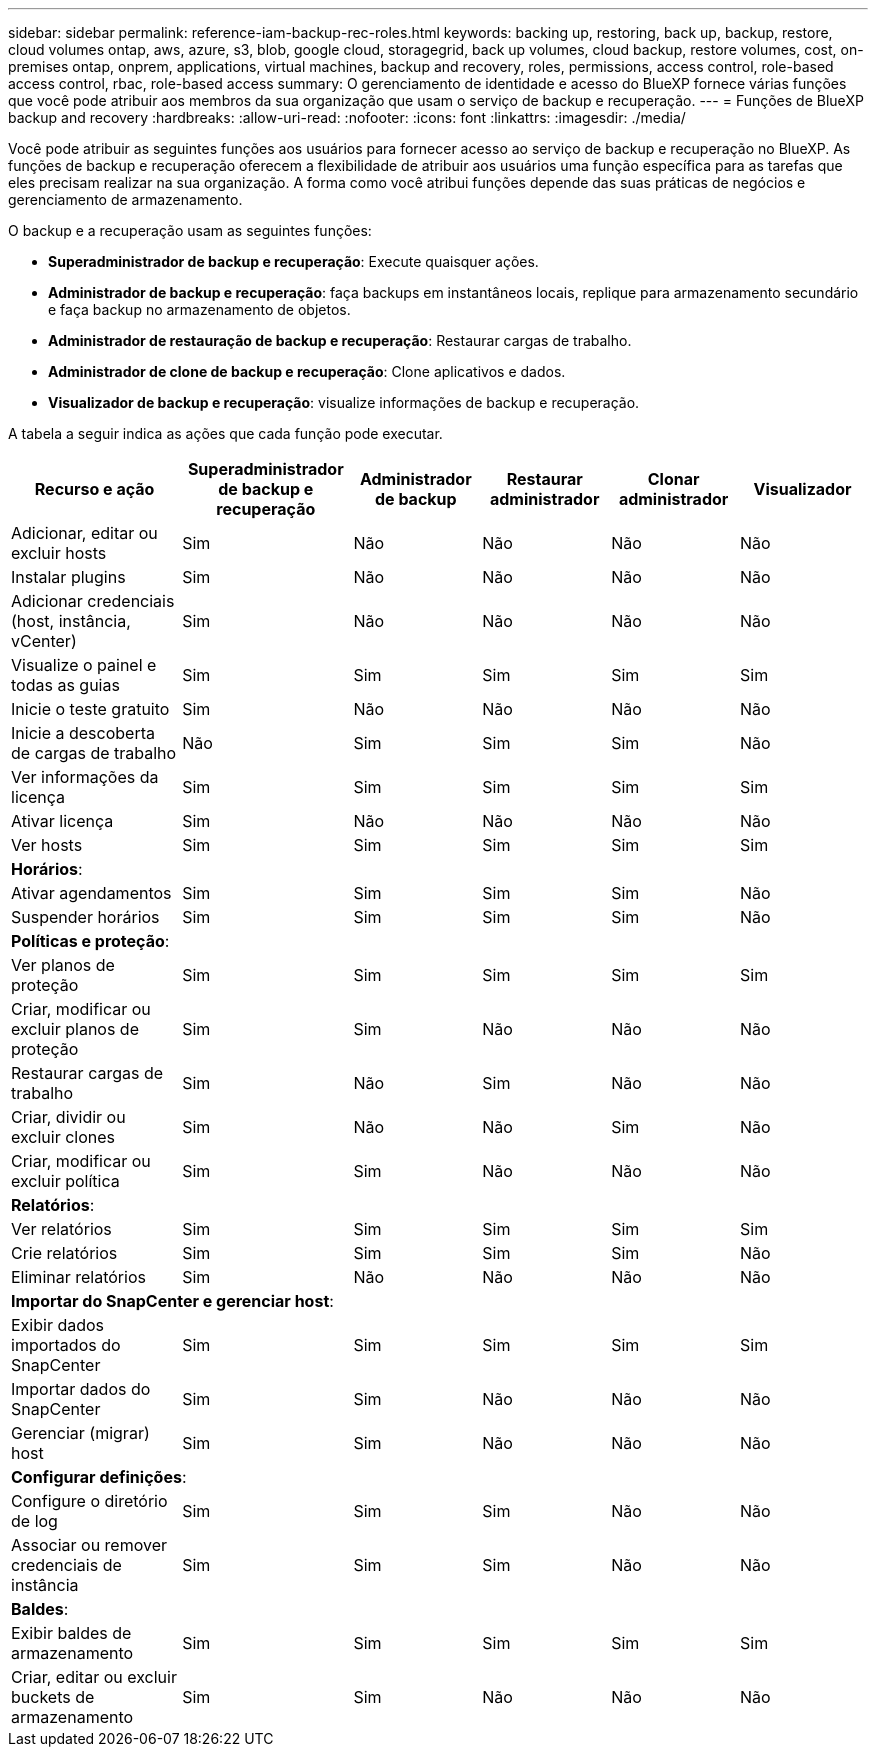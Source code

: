 ---
sidebar: sidebar 
permalink: reference-iam-backup-rec-roles.html 
keywords: backing up, restoring, back up, backup, restore, cloud volumes ontap, aws, azure, s3, blob, google cloud, storagegrid, back up volumes, cloud backup, restore volumes, cost, on-premises ontap, onprem, applications, virtual machines, backup and recovery, roles, permissions, access control, role-based access control, rbac, role-based access 
summary: O gerenciamento de identidade e acesso do BlueXP fornece várias funções que você pode atribuir aos membros da sua organização que usam o serviço de backup e recuperação. 
---
= Funções de BlueXP backup and recovery
:hardbreaks:
:allow-uri-read: 
:nofooter: 
:icons: font
:linkattrs: 
:imagesdir: ./media/


[role="lead"]
Você pode atribuir as seguintes funções aos usuários para fornecer acesso ao serviço de backup e recuperação no BlueXP. As funções de backup e recuperação oferecem a flexibilidade de atribuir aos usuários uma função específica para as tarefas que eles precisam realizar na sua organização. A forma como você atribui funções depende das suas práticas de negócios e gerenciamento de armazenamento.

O backup e a recuperação usam as seguintes funções:

* *Superadministrador de backup e recuperação*: Execute quaisquer ações.
* *Administrador de backup e recuperação*: faça backups em instantâneos locais, replique para armazenamento secundário e faça backup no armazenamento de objetos.
* *Administrador de restauração de backup e recuperação*: Restaurar cargas de trabalho.
* *Administrador de clone de backup e recuperação*: Clone aplicativos e dados.
* *Visualizador de backup e recuperação*: visualize informações de backup e recuperação.


A tabela a seguir indica as ações que cada função pode executar.

[cols="20,20,15,15a,15a,15a"]
|===
| Recurso e ação | Superadministrador de backup e recuperação | Administrador de backup | Restaurar administrador | Clonar administrador | Visualizador 


| Adicionar, editar ou excluir hosts | Sim | Não  a| 
Não
 a| 
Não
 a| 
Não



| Instalar plugins | Sim | Não  a| 
Não
 a| 
Não
 a| 
Não



| Adicionar credenciais (host, instância, vCenter) | Sim | Não  a| 
Não
 a| 
Não
 a| 
Não



| Visualize o painel e todas as guias | Sim | Sim  a| 
Sim
 a| 
Sim
 a| 
Sim



| Inicie o teste gratuito | Sim | Não  a| 
Não
 a| 
Não
 a| 
Não



| Inicie a descoberta de cargas de trabalho | Não | Sim  a| 
Sim
 a| 
Sim
 a| 
Não



| Ver informações da licença | Sim | Sim  a| 
Sim
 a| 
Sim
 a| 
Sim



| Ativar licença | Sim | Não  a| 
Não
 a| 
Não
 a| 
Não



| Ver hosts | Sim | Sim  a| 
Sim
 a| 
Sim
 a| 
Sim



6+| *Horários*: 


| Ativar agendamentos | Sim | Sim  a| 
Sim
 a| 
Sim
 a| 
Não



| Suspender horários | Sim | Sim  a| 
Sim
 a| 
Sim
 a| 
Não



6+| *Políticas e proteção*: 


| Ver planos de proteção | Sim | Sim  a| 
Sim
 a| 
Sim
 a| 
Sim



| Criar, modificar ou excluir planos de proteção | Sim | Sim  a| 
Não
 a| 
Não
 a| 
Não



| Restaurar cargas de trabalho | Sim | Não  a| 
Sim
 a| 
Não
 a| 
Não



| Criar, dividir ou excluir clones | Sim | Não  a| 
Não
 a| 
Sim
 a| 
Não



| Criar, modificar ou excluir política | Sim | Sim  a| 
Não
 a| 
Não
 a| 
Não



6+| *Relatórios*: 


| Ver relatórios | Sim | Sim  a| 
Sim
 a| 
Sim
 a| 
Sim



| Crie relatórios | Sim | Sim  a| 
Sim
 a| 
Sim
 a| 
Não



| Eliminar relatórios | Sim | Não  a| 
Não
 a| 
Não
 a| 
Não



6+| *Importar do SnapCenter e gerenciar host*: 


| Exibir dados importados do SnapCenter | Sim | Sim  a| 
Sim
 a| 
Sim
 a| 
Sim



| Importar dados do SnapCenter | Sim | Sim  a| 
Não
 a| 
Não
 a| 
Não



| Gerenciar (migrar) host | Sim | Sim  a| 
Não
 a| 
Não
 a| 
Não



6+| *Configurar definições*: 


| Configure o diretório de log | Sim | Sim  a| 
Sim
 a| 
Não
 a| 
Não



| Associar ou remover credenciais de instância | Sim | Sim  a| 
Sim
 a| 
Não
 a| 
Não



6+| *Baldes*: 


| Exibir baldes de armazenamento | Sim | Sim  a| 
Sim
 a| 
Sim
 a| 
Sim



| Criar, editar ou excluir buckets de armazenamento | Sim | Sim  a| 
Não
 a| 
Não
 a| 
Não

|===